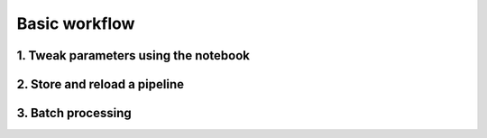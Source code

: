Basic workflow
==============

1. Tweak parameters using the notebook
--------------------------------------

2. Store and reload a pipeline
--------------------------------------

3. Batch processing
--------------------------------------
